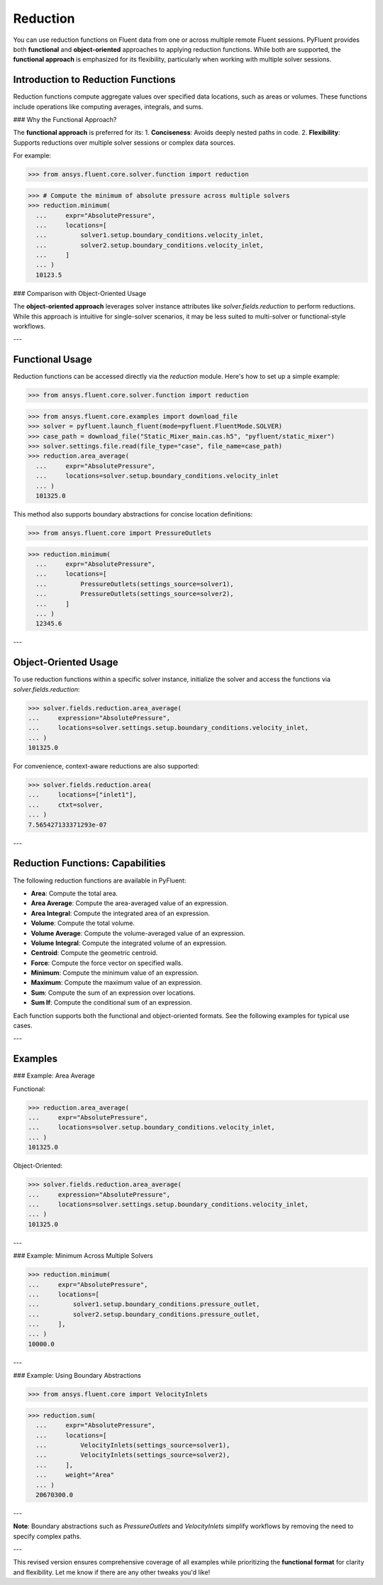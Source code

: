 .. _ref_reduction_guide:

Reduction
=========
 
You can use reduction functions on Fluent data from one or across multiple remote Fluent sessions. PyFluent provides both **functional** and **object-oriented** approaches to applying reduction functions. While both are supported, the **functional approach** is emphasized for its flexibility, particularly when working with multiple solver sessions.

Introduction to Reduction Functions
-----------------------------------

Reduction functions compute aggregate values over specified data locations, such as areas or volumes. These functions include operations like computing averages, integrals, and sums.

### Why the Functional Approach?

The **functional approach** is preferred for its:
1. **Conciseness**: Avoids deeply nested paths in code.
2. **Flexibility**: Supports reductions over multiple solver sessions or complex data sources.

For example:

.. code-block:: python

  >>> from ansys.fluent.core.solver.function import reduction
>>> # Compute the minimum of absolute pressure across multiple solvers
>>> reduction.minimum(
  ...     expr="AbsolutePressure",
  ...     locations=[
  ...         solver1.setup.boundary_conditions.velocity_inlet,
  ...         solver2.setup.boundary_conditions.velocity_inlet,
  ...     ]
  ... )
  10123.5

### Comparison with Object-Oriented Usage

The **object-oriented approach** leverages solver instance attributes like `solver.fields.reduction` to perform reductions. While this approach is intuitive for single-solver scenarios, it may be less suited to multi-solver or functional-style workflows.

---

Functional Usage
----------------

Reduction functions can be accessed directly via the `reduction` module. Here's how to set up a simple example:

.. code-block:: python

  >>> from ansys.fluent.core.solver.function import reduction
>>> from ansys.fluent.core.examples import download_file
>>> solver = pyfluent.launch_fluent(mode=pyfluent.FluentMode.SOLVER)
>>> case_path = download_file("Static_Mixer_main.cas.h5", "pyfluent/static_mixer")
>>> solver.settings.file.read(file_type="case", file_name=case_path)
>>> reduction.area_average(
  ...     expr="AbsolutePressure",
  ...     locations=solver.setup.boundary_conditions.velocity_inlet
  ... )
  101325.0

This method also supports boundary abstractions for concise location definitions:

.. code-block:: python

  >>> from ansys.fluent.core import PressureOutlets
>>> reduction.minimum(
  ...     expr="AbsolutePressure",
  ...     locations=[
  ...         PressureOutlets(settings_source=solver1),
  ...         PressureOutlets(settings_source=solver2),
  ...     ]
  ... )
  12345.6

---

Object-Oriented Usage
---------------------

To use reduction functions within a specific solver instance, initialize the solver and access the functions via `solver.fields.reduction`:

.. code-block:: python

  >>> solver.fields.reduction.area_average(
  ...     expression="AbsolutePressure",
  ...     locations=solver.settings.setup.boundary_conditions.velocity_inlet,
  ... )
  101325.0

For convenience, context-aware reductions are also supported:

.. code-block:: python

  >>> solver.fields.reduction.area(
  ...     locations=["inlet1"],
  ...     ctxt=solver,
  ... )
  7.565427133371293e-07

---

Reduction Functions: Capabilities
----------------------------------

The following reduction functions are available in PyFluent:

- **Area**: Compute the total area.
- **Area Average**: Compute the area-averaged value of an expression.
- **Area Integral**: Compute the integrated area of an expression.
- **Volume**: Compute the total volume.
- **Volume Average**: Compute the volume-averaged value of an expression.
- **Volume Integral**: Compute the integrated volume of an expression.
- **Centroid**: Compute the geometric centroid.
- **Force**: Compute the force vector on specified walls.
- **Minimum**: Compute the minimum value of an expression.
- **Maximum**: Compute the maximum value of an expression.
- **Sum**: Compute the sum of an expression over locations.
- **Sum If**: Compute the conditional sum of an expression.

Each function supports both the functional and object-oriented formats. See the following examples for typical use cases.

---

Examples
--------

### Example: Area Average

Functional:

.. code-block:: python

  >>> reduction.area_average(
  ...     expr="AbsolutePressure",
  ...     locations=solver.setup.boundary_conditions.velocity_inlet,
  ... )
  101325.0

Object-Oriented:

.. code-block:: python

  >>> solver.fields.reduction.area_average(
  ...     expression="AbsolutePressure",
  ...     locations=solver.settings.setup.boundary_conditions.velocity_inlet,
  ... )
  101325.0

---

### Example: Minimum Across Multiple Solvers

.. code-block:: python

  >>> reduction.minimum(
  ...     expr="AbsolutePressure",
  ...     locations=[
  ...         solver1.setup.boundary_conditions.pressure_outlet,
  ...         solver2.setup.boundary_conditions.pressure_outlet,
  ...     ],
  ... )
  10000.0

---

### Example: Using Boundary Abstractions

.. code-block:: python

  >>> from ansys.fluent.core import VelocityInlets
>>> reduction.sum(
  ...     expr="AbsolutePressure",
  ...     locations=[
  ...         VelocityInlets(settings_source=solver1),
  ...         VelocityInlets(settings_source=solver2),
  ...     ],
  ...     weight="Area"
  ... )
  20670300.0

---

**Note**: Boundary abstractions such as `PressureOutlets` and `VelocityInlets` simplify workflows by removing the need to specify complex paths.

---

This revised version ensures comprehensive coverage of all examples while prioritizing the **functional format** for clarity and flexibility. Let me know if there are any other tweaks you'd like!